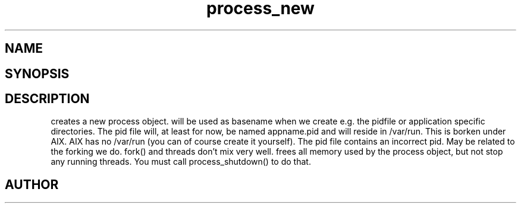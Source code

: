 .TH process_new 3
.SH NAME
.Nm process_new()
.Nm process_free()
.Nd Create and destroy process objects
.SH SYNOPSIS
.Fd #include <meta_process.h>
.Fo "process process_new"
.Fa "const char* appname"
.Fc
.Fo "void process_free"
.Fa "process p"
.Fc
.SH DESCRIPTION
.Nm process_new()
creates a new process object. 
.Fa appname 
will be used as basename when we create e.g. the pidfile or application specific directories.
.Pp
The pid file will, at least for now, be named appname.pid and 
will reside in /var/run.  This is borken under AIX. AIX has no /var/run 
(you can of course create it yourself). The pid file contains
an incorrect pid. May be related to the forking we do.
fork() and threads don't mix very well.
.Pp
.Nm process_free()
frees all memory used by the process object, but not stop any running threads. 
You must call process_shutdown() to do that.
.SH AUTHOR
.An B. Augestad, bjorn.augestad@gmail.com
